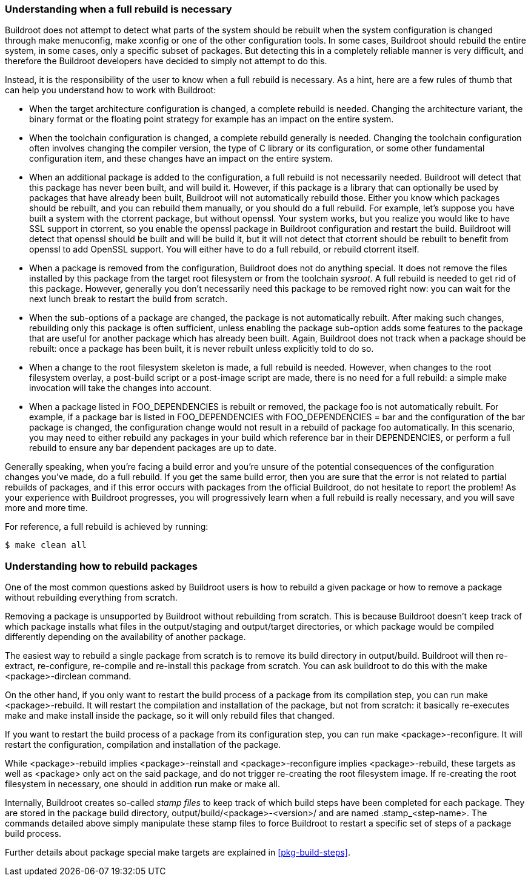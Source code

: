 // -*- mode:doc; -*-
// vim: set syntax=asciidoc:

[[full-rebuild]]
=== Understanding when a full rebuild is necessary

Buildroot does not attempt to detect what parts of the system should
be rebuilt when the system configuration is changed through +make
menuconfig+, +make xconfig+ or one of the other configuration
tools. In some cases, Buildroot should rebuild the entire system, in
some cases, only a specific subset of packages. But detecting this in
a completely reliable manner is very difficult, and therefore the
Buildroot developers have decided to simply not attempt to do this.

Instead, it is the responsibility of the user to know when a full
rebuild is necessary. As a hint, here are a few rules of thumb that
can help you understand how to work with Buildroot:

 * When the target architecture configuration is changed, a complete
   rebuild is needed. Changing the architecture variant, the binary
   format or the floating point strategy for example has an impact on
   the entire system.

 * When the toolchain configuration is changed, a complete rebuild
   generally is needed. Changing the toolchain configuration often
   involves changing the compiler version, the type of C library or
   its configuration, or some other fundamental configuration item,
   and these changes have an impact on the entire system.

 * When an additional package is added to the configuration, a full
   rebuild is not necessarily needed. Buildroot will detect that this
   package has never been built, and will build it. However, if this
   package is a library that can optionally be used by packages that
   have already been built, Buildroot will not automatically rebuild
   those. Either you know which packages should be rebuilt, and you
   can rebuild them manually, or you should do a full rebuild. For
   example, let's suppose you have built a system with the +ctorrent+
   package, but without +openssl+. Your system works, but you realize
   you would like to have SSL support in +ctorrent+, so you enable the
   +openssl+ package in Buildroot configuration and restart the
   build. Buildroot will detect that +openssl+ should be built and
   will be build it, but it will not detect that +ctorrent+ should be
   rebuilt to benefit from +openssl+ to add OpenSSL support. You will
   either have to do a full rebuild, or rebuild +ctorrent+ itself.

 * When a package is removed from the configuration, Buildroot does
   not do anything special. It does not remove the files installed by
   this package from the target root filesystem or from the toolchain
   _sysroot_. A full rebuild is needed to get rid of this
   package. However, generally you don't necessarily need this package
   to be removed right now: you can wait for the next lunch break to
   restart the build from scratch.

 * When the sub-options of a package are changed, the package is not
   automatically rebuilt. After making such changes, rebuilding only
   this package is often sufficient, unless enabling the package
   sub-option adds some features to the package that are useful for
   another package which has already been built. Again, Buildroot does
   not track when a package should be rebuilt: once a package has been
   built, it is never rebuilt unless explicitly told to do so.

 * When a change to the root filesystem skeleton is made, a full
   rebuild is needed. However, when changes to the root filesystem
   overlay, a post-build script or a post-image script are made,
   there is no need for a full rebuild: a simple +make+ invocation
   will take the changes into account.

 * When a package listed in +FOO_DEPENDENCIES+ is rebuilt or removed,
   the package +foo+ is not automatically rebuilt. For example, if a
   package +bar+ is listed in +FOO_DEPENDENCIES+ with +FOO_DEPENDENCIES
   = bar+ and the configuration of the +bar+ package is changed, the
   configuration change would not result in a rebuild of package +foo+
   automatically. In this scenario, you may need to either rebuild any
   packages in your build which reference +bar+ in their +DEPENDENCIES+,
   or perform a full rebuild to ensure any +bar+ dependent packages are
   up to date.

Generally speaking, when you're facing a build error and you're unsure
of the potential consequences of the configuration changes you've
made, do a full rebuild. If you get the same build error, then you are
sure that the error is not related to partial rebuilds of packages,
and if this error occurs with packages from the official Buildroot, do
not hesitate to report the problem! As your experience with Buildroot
progresses, you will progressively learn when a full rebuild is really
necessary, and you will save more and more time.

For reference, a full rebuild is achieved by running:

----
$ make clean all
----

[[rebuild-pkg]]
=== Understanding how to rebuild packages

One of the most common questions asked by Buildroot users is how to
rebuild a given package or how to remove a package without rebuilding
everything from scratch.

Removing a package is unsupported by Buildroot without
rebuilding from scratch. This is because Buildroot doesn't keep track
of which package installs what files in the +output/staging+ and
+output/target+ directories, or which package would be compiled differently
depending on the availability of another package.

The easiest way to rebuild a single package from scratch is to remove
its build directory in +output/build+. Buildroot will then re-extract,
re-configure, re-compile and re-install this package from scratch. You
can ask buildroot to do this with the +make <package>-dirclean+ command.

On the other hand, if you only want to restart the build process of a
package from its compilation step, you can run +make <package>-rebuild+. It
will restart the compilation and installation of the package, but not from
scratch: it basically re-executes +make+ and +make install+ inside the package,
so it will only rebuild files that changed.

If you want to restart the build process of a package from its configuration
step, you can run +make <package>-reconfigure+. It will restart the
configuration, compilation and installation of the package.

While +<package>-rebuild+ implies +<package>-reinstall+ and
+<package>-reconfigure+ implies +<package>-rebuild+, these targets as well
as +<package>+ only act on the said package, and do not trigger re-creating
the root filesystem image. If re-creating the root filesystem in necessary,
one should in addition run +make+ or +make all+.

Internally, Buildroot creates so-called _stamp files_ to keep track of
which build steps have been completed for each package. They are
stored in the package build directory,
+output/build/<package>-<version>/+ and are named
+.stamp_<step-name>+. The commands detailed above simply manipulate
these stamp files to force Buildroot to restart a specific set of
steps of a package build process.

Further details about package special make targets are explained in
xref:pkg-build-steps[].
